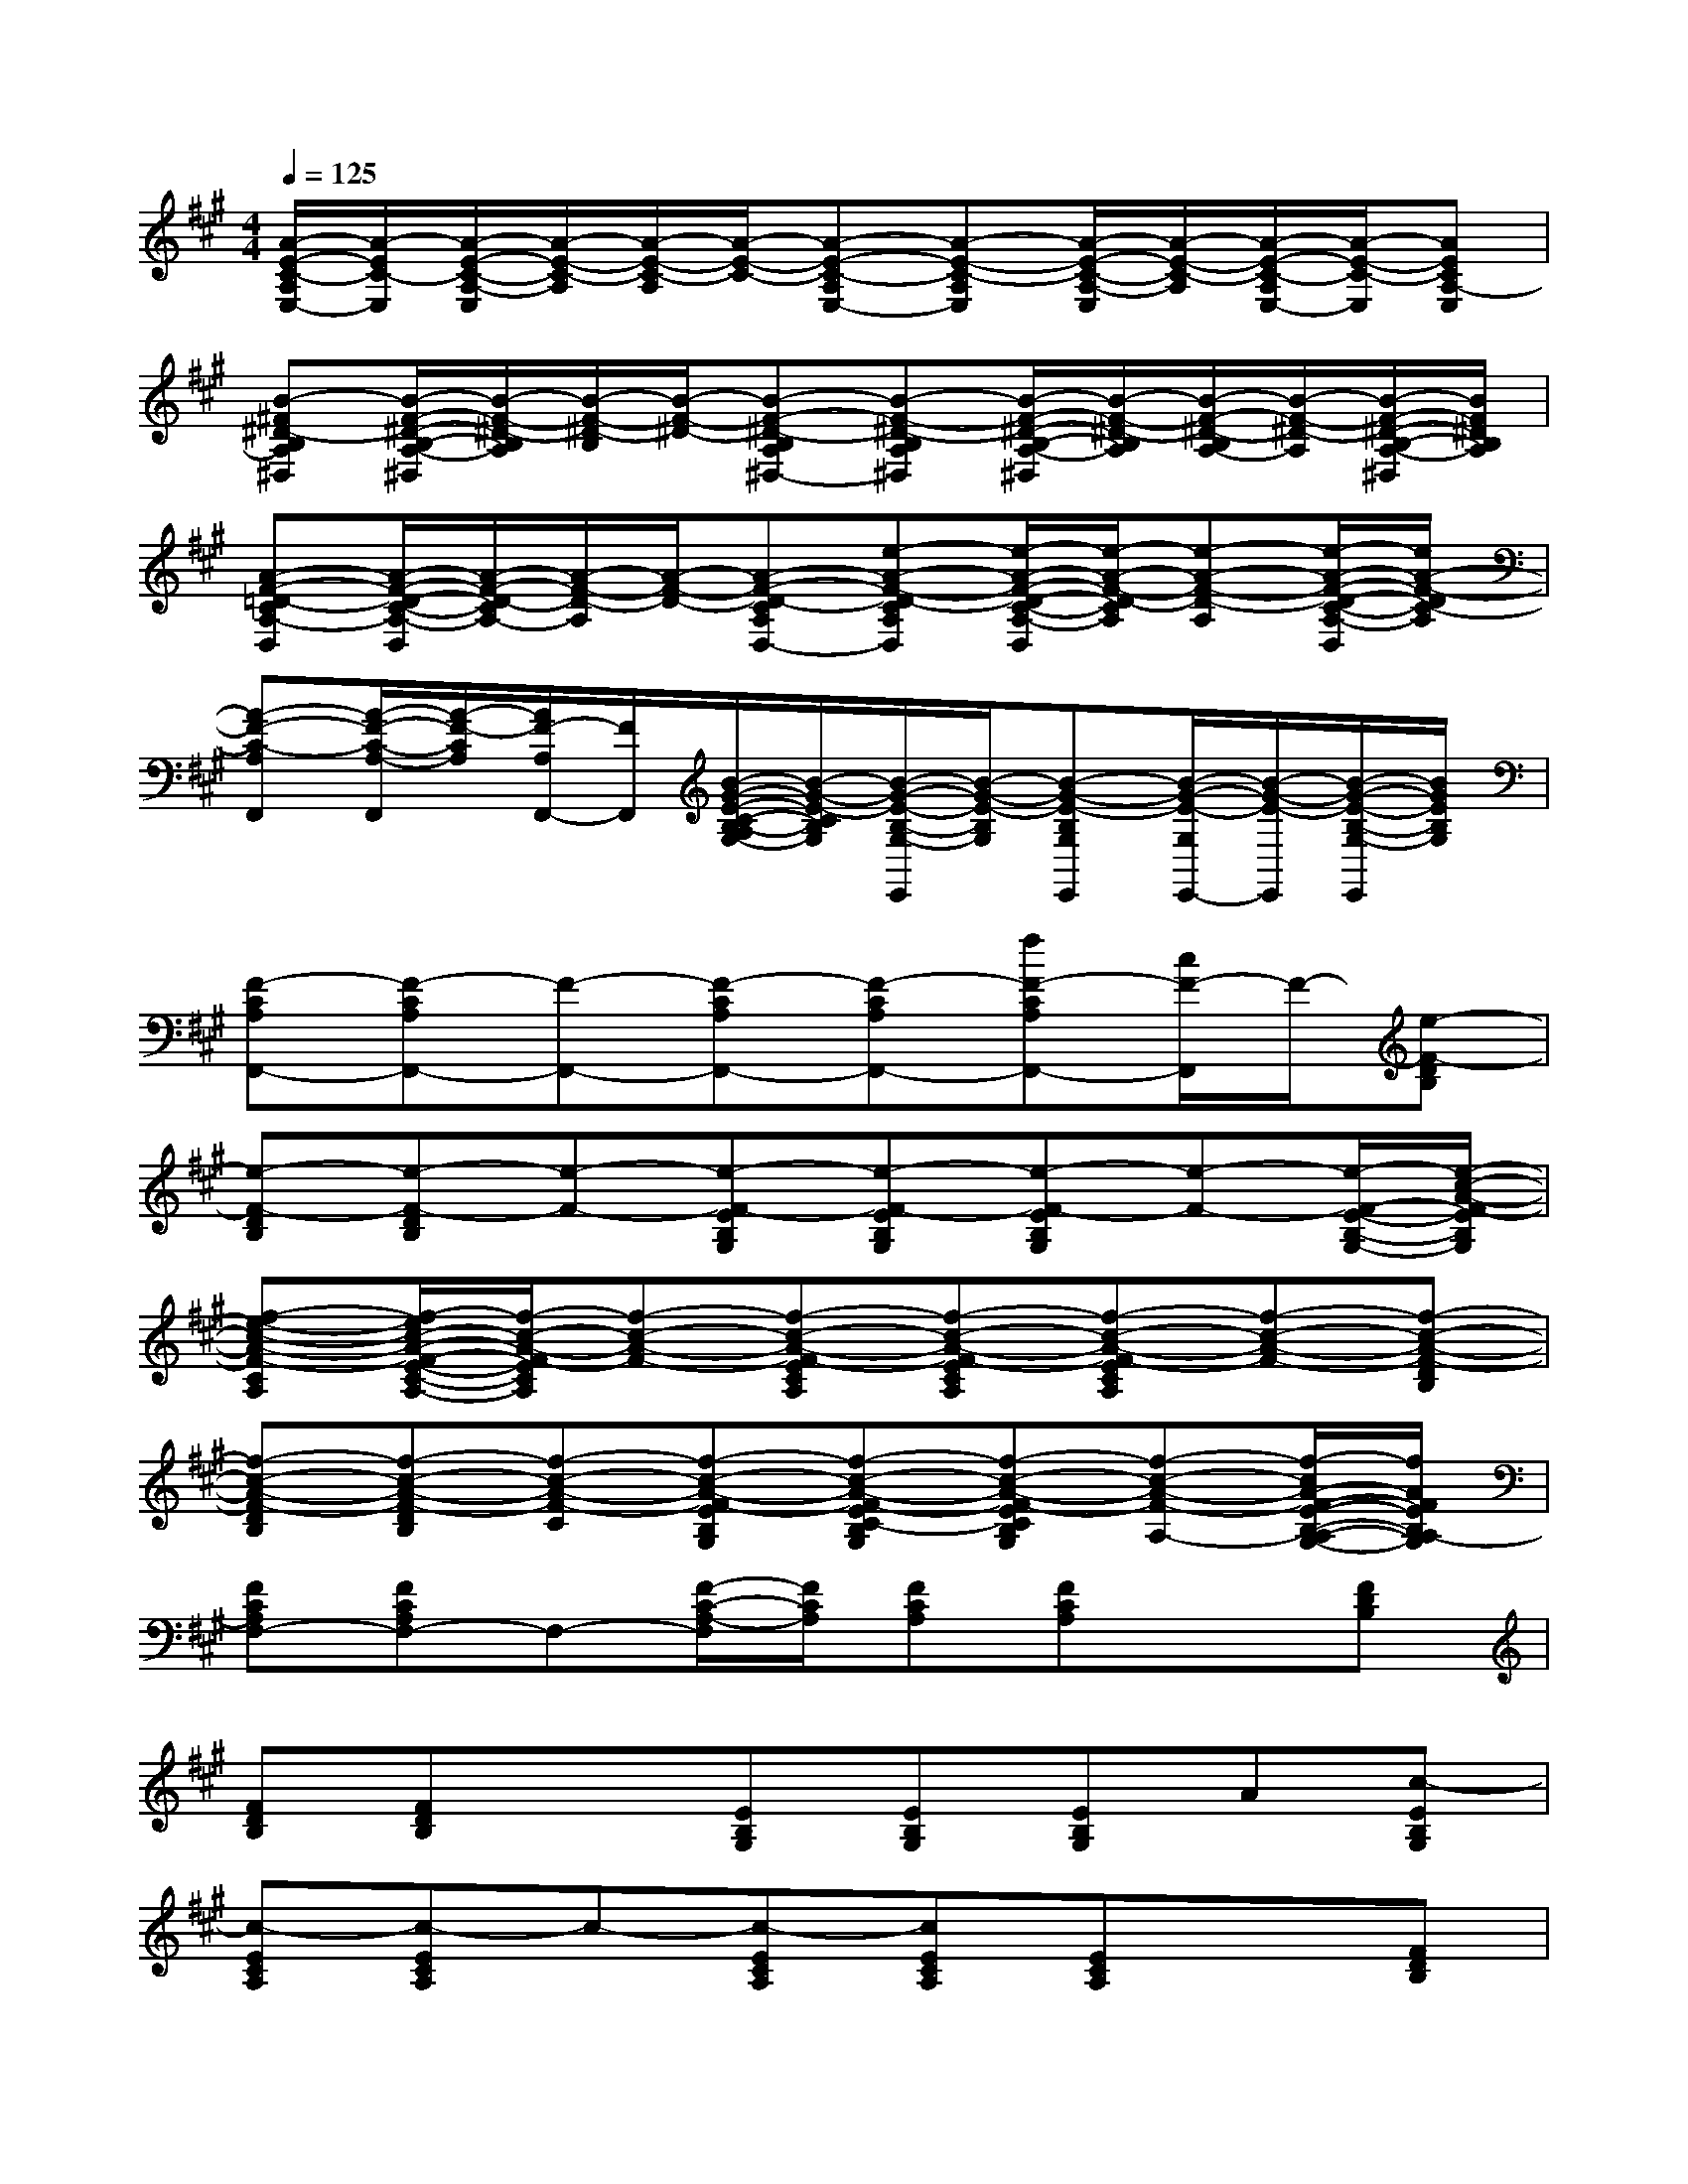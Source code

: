X:1
T:
M:4/4
L:1/8
Q:1/4=125
K:A%3sharps
V:1
[A/2-E/2-C/2-A,/2E,/2-][A/2-E/2C/2-E,/2][A/2-E/2-C/2-A,/2-E,/2][A/2-E/2-C/2-A,/2][A/2-E/2-C/2-A,/2][A/2-E/2-C/2-][A-E-C-A,E,-][A-E-C-A,E,][A/2-E/2-C/2-A,/2-E,/2][A/2-E/2-C/2-A,/2][A/2-E/2-C/2-A,/2E,/2-][A/2-E/2-C/2-E,/2][AECA,-E,]|
[B-^F^D-B,A,^D,][B/2-F/2-^D/2-B,/2-A,/2-^D,/2][B/2-F/2-^D/2-B,/2A,/2][B/2-F/2-^D/2-B,/2][B/2-F/2-^D/2-][B-F-^D-B,A,^D,-][B-F-^D-B,A,^D,][B/2-F/2-^D/2-B,/2-A,/2-^D,/2][B/2-F/2-^D/2-B,/2A,/2][B/2-F/2-^D/2-B,/2A,/2-][B/2-F/2-^D/2-A,/2][B/2-F/2-^D/2-B,/2-A,/2-^D,/2][B/2F/2^D/2B,/2A,/2]|
[A-F-=D-CA,-D,][A/2-F/2-D/2-C/2-A,/2-D,/2][A/2-F/2-D/2-C/2A,/2-][A/2-F/2-D/2-A,/2][A/2-F/2-D/2-][A-F-D-CA,D,-][e-A-F-D-CA,D,][e/2-A/2-F/2-D/2-C/2-A,/2-D,/2][e/2-A/2-F/2-D/2-C/2A,/2][e-A-F-D-A,][e/2-A/2-F/2-D/2-C/2-A,/2-D,/2][e/2A/2-F/2-D/2C/2-A,/2]|
[A-F-C-A,F,,][A/2-F/2-C/2-A,/2-F,,/2][A/2-F/2-C/2A,/2][A/2F/2-A,/2F,,/2-][F/2F,,/2][B/2-G/2-E/2-C/2-B,/2-A,/2G,/2-][B/2-G/2-E/2-C/2B,/2G,/2][B/2-G/2-E/2-B,/2-G,/2-E,,/2][B/2-G/2-E/2-B,/2G,/2][B-G-E-B,G,E,,][B/2-G/2-E/2-G,/2E,,/2-][B/2-G/2-E/2-E,,/2][B/2-G/2-E/2-B,/2-G,/2-E,,/2][B/2G/2E/2B,/2G,/2]|
[F-CA,F,,-][F-CA,F,,-][F-F,,-][F-CA,F,,-][F-CA,F,,-][fF-CA,F,,-][c/2F/2-F,,/2]F/2-[e-F-DB,]|
[e-F-DB,][e-F-DB,][e-F-][e-F-EB,G,][e-F-EB,G,][e-F-EB,G,][e-F-][e/2-F/2-E/2-B,/2-G,/2-][e/2-c/2-A/2-F/2-E/2B,/2G,/2]|
[f-e-c-A-F-CA,][f/2-e/2c/2-A/2-F/2-E/2-C/2-A,/2-][f/2-c/2-A/2-F/2-E/2C/2A,/2][f-c-A-F-][f-c-A-F-ECA,][f-c-A-F-ECA,][f-c-A-F-ECA,][f-c-A-F-][f-c-A-F-DB,]|
[f-c-A-F-DB,][f-c-A-F-DB,][f-c-A-F-C][f-c-A-F-EB,G,][f-c-A-F-EC-B,G,][f-c-A-F-ECB,G,][f-c-A-F-A,-][f/2-c/2A/2-F/2-E/2-B,/2-A,/2-G,/2-][f/2A/2F/2E/2B,/2A,/2-G,/2]|
[FCA,F,-][FCA,F,-]F,-[F/2-C/2-A,/2-F,/2][F/2C/2A,/2][FCA,][FCA,]x[FDB,]|
[FDB,][FDB,]x[EB,G,][EB,G,][EB,G,]A[c-EB,G,]|
[c-ECA,][c-ECA,]c-[c-ECA,][cECA,][ECA,]x[FDB,]|
[FDB,][FDB,]x[EB,G,][EB,G,][EC-B,G,][F/2-C/2]F/2-[cA-FEB,G,]|
[A-FCA,][A-FCA,]A-[A-FCA,][A-FCA,][A-FCA,]A-[A-FDB,]|
[A-FDB,][A-FDB,]A-[A-EB,G,][A-EB,G,][A-EB,G,]A[EB,G,]|
[CA,][ECA,]x[ECA,][ECA,][ECA,]x[FDB,]|
[FDB,][FDB,]x[EB,G,][EB,G,][EB,G,]x[EB,G,]